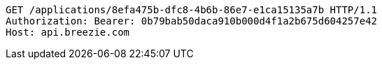 [source,http,options="nowrap"]
----
GET /applications/8efa475b-dfc8-4b6b-86e7-e1ca15135a7b HTTP/1.1
Authorization: Bearer: 0b79bab50daca910b000d4f1a2b675d604257e42
Host: api.breezie.com

----
